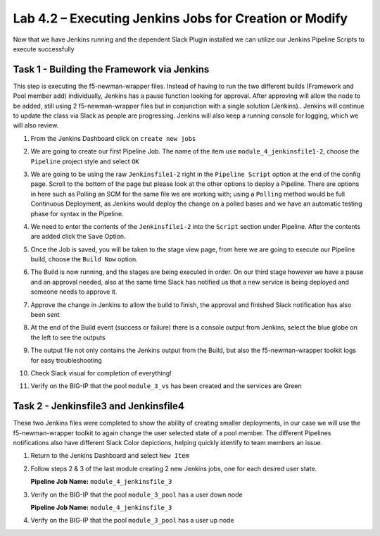 .. |labmodule| replace:: 4
.. |labnum| replace:: 2
.. |labdot| replace:: |labmodule|\ .\ |labnum|
.. |labund| replace:: |labmodule|\ _\ |labnum|
.. |labname| replace:: Lab\ |labdot|
.. |labnameund| replace:: Lab\ |labund|

Lab |labmodule|\.\ |labnum| – Executing Jenkins Jobs for Creation or Modify
~~~~~~~~~~~~~~~~~~~~~~~~~~~~~~~~~~~~~~~~~~~~~~~~~~~~~~~~~~~~~~~~~~~~~~~~~~~

Now that we have Jenkins running and the dependent Slack Plugin installed
we can utilize our Jenkins Pipeline Scripts to execute successfully

Task 1 - Building the Framework via Jenkins
^^^^^^^^^^^^^^^^^^^^^^^^^^^^^^^^^^^^^^^^^^^

This step is executing the f5-newman-wrapper files. Instead of having to run the two different
builds (Framework and Pool member add) individually, Jenkins has a pause function looking for approval.
After approving will allow the node to be added, still using 2 f5-newman-wrapper files but in conjunction
with a single solution (Jenkins).. Jenkins will continue to update the class via Slack as people
are progressing. Jenkins will also keep a running console for logging, which we will also review.

#. From the Jenkins Dashboard click on ``create new jobs``

   |image103|

#. We are going to create our first Pipeline Job. The name of the item use ``module_4_jenkinsfile1-2``, choose the ``Pipeline`` project style and select ``OK``

   |image104|

#. We are going to be using the raw ``Jenkinsfile1-2`` right in the ``Pipeline Script`` option at the end of the config page. Scroll to the bottom of the page but please look at the other options to deploy a Pipeline. There are options in here such as Polling an SCM for the same file we are working with; using a ``Polling`` method would be full Continuous Deployment, as Jenkins would deploy the change on a polled bases and we have an automatic testing phase for syntax in the Pipeline.

   |image105|

#. We need to enter the contents of the ``Jenkinsfile1-2`` into the ``Script`` section under Pipeline. After the contents are added click the ``Save`` Option.

   .. code-block:: groovy
      :linenos:

      node {
        stage('Testing') {
           //Run the tests
           //sh "python –m /home/snops/f5-automation-labs/jenkins/f5-newman-buil                                                d/f5-newman-   build-  1"
           //sh "python –m /home/snops/f5-automation-labs/jenkins/f5-newman-buil                                                d/f5-newman-   build-  2"
        }
        stage('Frameword-Deployment') {
            //Run SNOPS Container Newman Package Virtual and Pool
           sh "f5-newman-wrapper /home/snops/f5-automation-labs/jenkins/f5-newma                                                n-build/f5-   newman-  build-1"
           //chatops slack message that run has completed
           slackSend(
              channel: '#jenkins_builds',
              color: 'good',
              message: 'Super-NetOps Engineer is about to deploy an F5 Service Framew                                                ork,      Approval Needed!',
              teamDomain: 'f5agilitydevops',
              token: 'vLMQmBq2tiyiCcZoNlbmAi0Z'
              )
        }
        stage('Approval') {
           //Gate the process and require approval
           input 'Proceed?'
           //chatops slack message that run has completed
           slackSend(
               channel: '#jenkins_builds',
               color: 'good',
               message: 'Super-NetOps Engineer just approved a new F5 Service Framewo                                                rk,    thats   some serious Continuous Delivery!',
               teamDomain: 'f5agilitydevops',
               token: 'vLMQmBq2tiyiCcZoNlbmAi0Z'
               )
        }
        stage('Add-Sevice-Node') {
            //Run SNOPS Container Newman Package add Node to Pool
           sh "f5-newman-wrapper /home/snops/f5-automation-labs/jenkins/f5-newma                                                n-build/f5-   newman-  build-2"
           //chatops slack message that run has completed
           slackSend(
              channel: '#jenkins_builds',
              color: 'good',
              message: 'Super-NetOps Engineer just added a Node to a Service, Product                                                ion is      Online!',
              teamDomain: 'f5agilitydevops',
              token: 'vLMQmBq2tiyiCcZoNlbmAi0Z'
              )
        }
      }

   |image106|

#. Once the Job is saved, you will be taken to the stage view page, from here we are going to execute our Pipeline build, choose the ``Build Now`` option.

   |image107|

#. The Build is now running, and the stages are being executed in order. On our third stage however we have a pause and an approval needed, also at the same time Slack has notified us that a new service is being deployed and someone needs to approve it.

   |image108|

   |image109|

   |image110|

#. Approve the change in Jenkins to allow the build to finish, the approval and finished Slack notification has also been sent

   |image111|

   |image112|

#. At the end of the Build event (success or failure) there is a console output from Jenkins, select the blue globe on the left to see the outputs

   |image113|

#. The output file not only contains the Jenkins output from the Build, but also the f5-newman-wrapper toolkit logs for easy troubleshooting

   |image114|

#. Check Slack visual for completion of everything!

   |image115|

#. Verify on the BIG-IP that the pool ``module_3_vs`` has been created and the services are Green

   |image117|

Task 2 - Jenkinsfile3 and Jenkinsfile4
^^^^^^^^^^^^^^^^^^^^^^^^^^^^^^^^^^^^^^^^^^^^^^^^^^^^^^^^^^^^^^^^^^^^

These two Jenkins files were completed to show the ability of creating smaller deployments, in our case we will use the f5-newman-wrapper toolkit to again change the user selected state of a pool member. The different Pipelines notifications also have different Slack Color depictions, helping quickly identify to team members an issue.

#. Return to the Jenkins Dashboard and select ``New Item``

   |image116|

#. Follow steps 2 & 3 of the last module creating 2 new Jenkins jobs, one for each desired user state.

   **Pipeline Job Name:** ``module_4_jenkinsfile_3``

   .. code-block:: groovy
      :linenos:

      node {
        stage('Testing') {
           //Run the tests
           //sh "python –m /home/snops/f5-automation-labs/jenkins/f5-newman-operation/f5-newman-build-3"
        }
        stage('Disable-Node') {
            //Run SNOPS Container Newman Package Virtual and Pool
           sh "f5-newman-wrapper /home/snops/f5-automation-labs/jenkins/f5-newman-operation/f5-newman-build-3"
           //chatops slack message that run has completed
           slackSend(
              channel: '#jenkins_builds',
              color: 'bad',
              message: 'Super-NetOps Engineer just disabled a Service Node!',
              teamDomain: 'f5agilitydevops',
              token: 'vLMQmBq2tiyiCcZoNlbmAi0Z'
              )
        }
      }

#. Verify on the BIG-IP that the pool ``module_3_pool`` has a user down node

   **Pipeline Job Name:** ``module_4_jenkinsfile_3``

   .. code-block:: groovy
      :linenos:

      node {
        stage('Testing') {
           //Run the tests
           //sh "python –m /home/snops/f5-automation-labs/jenkins/f5-newman-operation/f5-newman-build-4"
        }
        stage('Enable-Node') {
            //Run SNOPS Container Newman Package Virtual and Pool
           sh "f5-newman-wrapper /home/snops/f5-automation-labs/jenkins/f5-newman-operation/f5-newman-build-4"
           //chatops slack message that run has completed
           slackSend(
              channel: '#jenkins_builds',
              color: 'good',
              message: 'Super-NetOps Engineer just enabled a Service Node!',
              teamDomain: 'f5agilitydevops',
              token: 'vLMQmBq2tiyiCcZoNlbmAi0Z'
              )
        }
      }

#. Verify on the BIG-IP that the pool ``module_3_pool`` has a user up node

.. |image103| image:: /_static/class2/image103.png
   :scale: 70%
.. |image104| image:: /_static/class2/image104.png
   :scale: 70%
.. |image105| image:: /_static/class2/image105.png
   :scale: 70%
.. |image106| image:: /_static/class2/image106.png
   :scale: 70%
.. |image107| image:: /_static/class2/image107.png
   :scale: 70%
.. |image108| image:: /_static/class2/image108.png
   :scale: 70%
.. |image109| image:: /_static/class2/image109.png
   :scale: 70%
.. |image110| image:: /_static/class2/image110.png
   :scale: 70%
.. |image111| image:: /_static/class2/image110.png
   :scale: 70%
.. |image112| image:: /_static/class2/image110.png
   :scale: 70%
.. |image113| image:: /_static/class2/image113.png
   :scale: 70%
.. |image114| image:: /_static/class2/image114.png
   :scale: 70%
.. |image115| image:: /_static/class2/image115.png
   :scale: 70%
.. |image116| image:: /_static/class2/image116.png
   :scale: 70%
.. |image117| image:: /_static/class2/image117.png
   :scale: 70%
